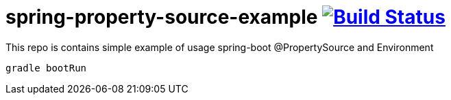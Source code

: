 = spring-property-source-example image:https://travis-ci.org/daggerok/spring-property-source-example.svg?branch=master["Build Status", link="https://travis-ci.org/daggerok/spring-property-source-example"]

This repo is contains simple example of usage spring-boot @PropertySource and Environment

[source,bash]
gradle bootRun
